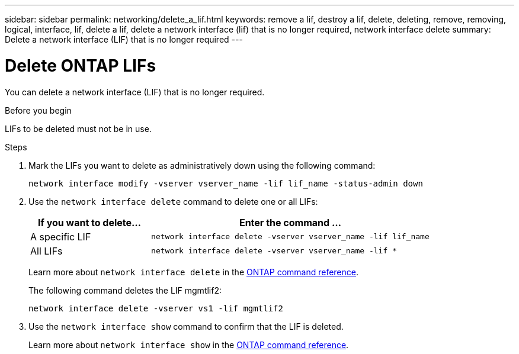 ---
sidebar: sidebar
permalink: networking/delete_a_lif.html
keywords: remove a lif, destroy a lif, delete, deleting, remove, removing, logical, interface, lif, delete a lif, delete a network interface (lif) that is no longer required, network interface delete
summary: Delete a network interface (LIF) that is no longer required
---

= Delete ONTAP LIFs
:hardbreaks:
:nofooter:
:icons: font
:linkattrs:
:imagesdir: ../media/


[.lead]
You can delete a network interface (LIF) that is no longer required.

.Before you begin

LIFs to be deleted must not be in use.

.Steps

. Mark the LIFs you want to delete as administratively down using the following command:
+
....
network interface modify -vserver vserver_name -lif lif_name -status-admin down
....

. Use the `network interface delete` command to delete one or all LIFs:
+
[cols="30,70"]
|===

h| If you want to delete... h| Enter the command ...

a|A specific LIF
a|`network interface delete -vserver vserver_name -lif lif_name`
a|All LIFs
a|`network interface delete -vserver vserver_name -lif *`
|===
+
Learn more about `network interface delete` in the link:https://docs.netapp.com/us-en/ontap-cli/network-interface-delete.html[ONTAP command reference^].
+
The following command deletes the LIF mgmtlif2:
+
....
network interface delete -vserver vs1 -lif mgmtlif2
....

. Use the `network interface show` command to confirm that the LIF is deleted.
+
Learn more about `network interface show` in the link:https://docs.netapp.com/us-en/ontap-cli/network-interface-show.html[ONTAP command reference^].

// 2025 Apr 28, ONTAPDOC-2960
// 27-MAR-2025 ONTAPDOC-2909
// Created with NDAC Version 2.0 (August 17, 2020)
// restructured: March 2021
// enhanced keywords May 2021
// CSAR 1408595